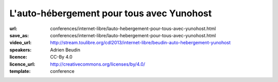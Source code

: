 ==========================================
L'auto-hébergement pour tous avec Yunohost
==========================================

:url: conferences/internet-libre/lauto-hebergement-pour-tous-avec-yunohost.html
:save_as: conferences/internet-libre/lauto-hebergement-pour-tous-avec-yunohost.html
:video_url: http://stream.toulibre.org/cdl2013/internet-libre/beudin-auto-hebergement-yunohost
:speakers: Adrien Beudin
:licence: CC-By 4.0
:licence_url: http://creativecommons.org/licenses/by/4.0/
:template: conference

.. html::

 <p>La solution Yunohost a pour but d&#39;installer un serveur web, mail sans aucune connaissance approfondie en administration linux.</p><p>La présentation ce déroulera en 3 parties :</p><ul class="bullets">  <li>Pourquoi il faut s&#39;auto-héberger?</li>  <li>Présentation de Yunohost</li>  <li>Démo</li></ul>


